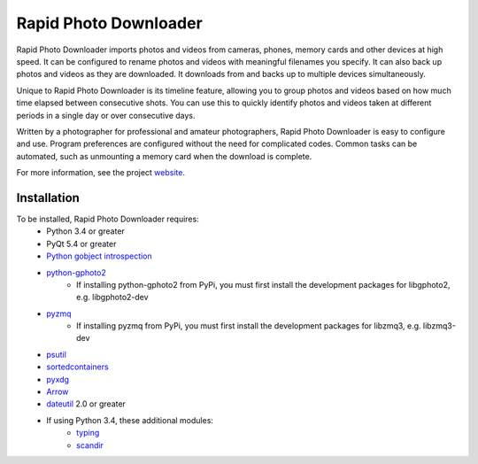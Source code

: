 Rapid Photo Downloader
======================

Rapid Photo Downloader imports photos and videos from cameras, phones,
memory cards and other devices at high speed. It can be configured to
rename photos and videos with meaningful filenames you specify. It can also
back up photos and videos as they are downloaded. It downloads from and backs
up to multiple devices simultaneously.

Unique to Rapid Photo Downloader is its timeline feature, allowing you to
group photos and videos based on how much time elapsed between consecutive
shots. You can use this to quickly identify photos and videos taken at
different periods in a single day or over consecutive days.

Written by a photographer for professional and amateur photographers, Rapid
Photo Downloader is easy to configure and use. Program preferences are
configured without the need for complicated codes. Common tasks can be
automated, such as unmounting a memory card when the download is complete.

For more information, see the project website_.

Installation
------------

To be installed, Rapid Photo Downloader requires:
 - Python 3.4 or greater
 - PyQt 5.4 or greater
 - `Python gobject introspection`_
 - `python-gphoto2`_
    - If installing python-gphoto2 from PyPi, you must first install
      the development packages for libgphoto2, e.g. libgphoto2-dev
 - pyzmq_
    - If installing pyzmq from PyPi, you must first install the development
      packages for libzmq3, e.g. libzmq3-dev
 - psutil_
 - sortedcontainers_
 - pyxdg_
 - Arrow_
 - dateutil_ 2.0 or greater
 - If using Python 3.4, these additional modules:
    - typing_
    - scandir_

.. _website: http://damonlynch.net/rapid
.. _Python gobject introspection: https://wiki.gnome.org/action/show/Projects/PyGObject
.. _python-gphoto2: https://github.com/jim-easterbrook/python-gphoto2
.. _pyzmq: https://github.com/zeromq/pyzmq
.. _psutil: https://github.com/giampaolo/psutil
.. _sortedcontainers: http://www.grantjenks.com/docs/sortedcontainers/
.. _pyxdg: https://www.freedesktop.org/wiki/Software/pyxdg/
.. _Arrow: https://github.com/crsmithdev/arrow
.. _dateutil: https://labix.org/python-dateutil
.. _typing: https://pypi.python.org/pypi/typing
.. _scandir: https://github.com/benhoyt/scandir




